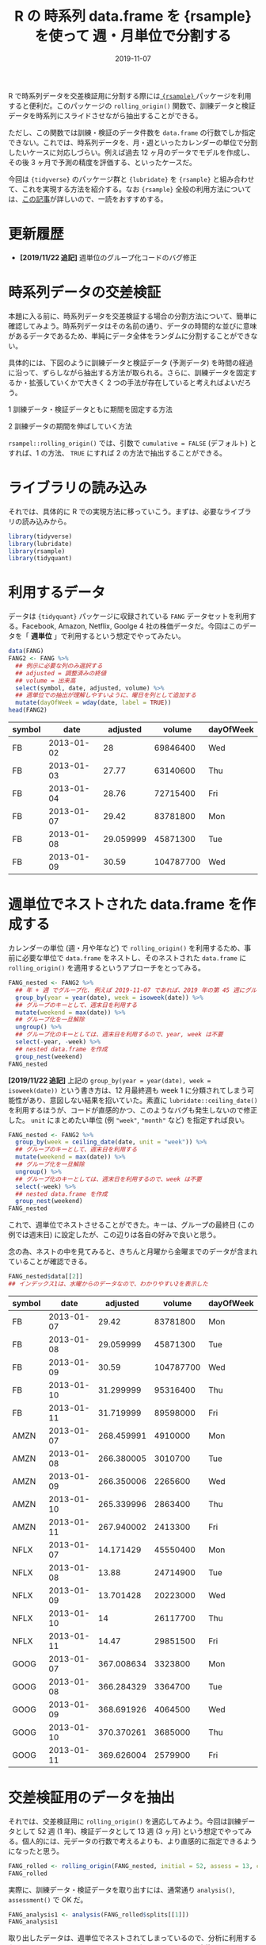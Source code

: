 #+STARTUP: folded indent
#+PROPERTY: header-args:R :results output :exports both :colnames yes
#+PROPERTY: header-args:R+ :session *R:blog* :eval never-export
#+OPTIONS: author:nil H:6 toc:nil
#+HUGO_BASE_DIR: ~/Dropbox/repos/github/five-dots/blog
#+HUGO_SECTION: post/2019/11/

#+TITLE: R の 時系列 data.frame を {rsample} を使って 週・月単位で分割する
#+DATE: 2019-11-07
#+HUGO_CATEGORIES: programming
#+HUGO_TAGS: r
#+HUGO_CUSTOM_FRONT_MATTER: :toc true

R で時系列データを交差検証用に分割する際には[[https://github.com/tidymodels/rsample][ ={rsample}= ]]パッケージを利用すると便利だ。このパッケージの =rolling_origin()= 関数で、訓練データと検証データを時系列にスライドさせながら抽出することができる。

ただし、この関数では訓練・検証のデータ件数を =data.frame= の行数でしか指定できない。これでは、時系列データを、月・週といったカレンダーの単位で分割したいケースに対応しづらい。例えば過去 12 ヶ月のデータでモデルを作成し、その後 3 ヶ月で予測の精度を評価する、といったケースだ。

今回は ={tidyverse}= のパッケージ群と ={lubridate}= を ={rsample}= と組み合わせて、これを実現する方法を紹介する。なお ={rsample}= 全般の利用方法については、[[https://blog.hoxo-m.com/entry/2019/06/08/220307][この記事]]が詳しいので、一読をおすすめする。

* 更新履歴

- *[2019/11/22 追記]* 週単位のグループ化コードのバグ修正

* 時系列データの交差検証

本題に入る前に、時系列データを交差検証する場合の分割方法について、簡単に確認してみよう。時系列データはその名前の通り、データの時間的な並びに意味があるデータであるため、単純にデータ全体をランダムに分割することができない。

具体的には、下図のように訓練データと検証データ (予測データ) を時間の経過に沿って、ずらしながら抽出する方法が取られる。さらに、訓練データを固定するか・拡張していくかで大きく 2 つの手法が存在していると考えればよいだろう。

1 訓練データ・検証データともに期間を固定する方法
#+attr_html:
[[https://dl.dropboxusercontent.com/s/hyoffkb4cxjjqlq/roll_splits.png]]

2 訓練データの期間を伸ばしていく方法
#+attr_html:
[[https://dl.dropboxusercontent.com/s/x7cvidzm7mg1ll3/roll_splits_expand.png]]

=rsampel::rolling_origin()= では、引数で =cumulative = FALSE= (デフォルト) とすれば、1 の方法、 =TRUE= にすれば 2 の方法で抽出することができる。

* ライブラリの読み込み

それでは、具体的に R での実現方法に移っていこう。まずは、必要なライブラリの読み込みから。

#+begin_src R :results silent
library(tidyverse)
library(lubridate)
library(rsample)
library(tidyquant)
#+end_src

* 利用するデータ

データは ={tidyquant}= パッケージに収録されている =FANG= データセットを利用する。Facebook, Amazon, Netflix, Goolge 4 社の株価データだ。今回はこのデータを「 *週単位* 」で利用するという想定でやってみたい。

#+begin_src R :results value
data(FANG)
FANG2 <- FANG %>%
  ## 例示に必要な列のみ選択する
  ## adjusted = 調整済みの終値
  ## volume = 出来高
  select(symbol, date, adjusted, volume) %>%
  ## 週単位での抽出が理解しやすいように、曜日を列として追加する
  mutate(dayOfWeek = wday(date, label = TRUE))
head(FANG2)
#+end_src

#+RESULTS[72b84b2d063f22903d982cdfe1f39d1521b05168]:
| symbol |       date |  adjusted |    volume | dayOfWeek |
|--------+------------+-----------+-----------+-----------|
| FB     | 2013-01-02 |        28 |  69846400 | Wed       |
| FB     | 2013-01-03 |     27.77 |  63140600 | Thu       |
| FB     | 2013-01-04 |     28.76 |  72715400 | Fri       |
| FB     | 2013-01-07 |     29.42 |  83781800 | Mon       |
| FB     | 2013-01-08 | 29.059999 |  45871300 | Tue       |
| FB     | 2013-01-09 |     30.59 | 104787700 | Wed       |

* 週単位でネストされた data.frame を作成する

カレンダーの単位 (週・月や年など) で =rolling_origin()= を利用するため、事前に必要な単位で =data.frame= をネストし、そのネストされた =data.frame= に =rolling_origin()= を適用するというアプローチをとってみる。

#+begin_src R :exports code
FANG_nested <- FANG2 %>%
  ## 年 + 週 でグループ化. 例えば 2019-11-07 であれば、2019 年の第 45 週にグループ化される
  group_by(year = year(date), week = isoweek(date)) %>%
  ## グループのキーとして、週末日を利用する
  mutate(weekend = max(date)) %>%
  ## グループ化を一旦解除
  ungroup() %>%
  ## グループ化のキーとしては、週末日を利用するので、year, week は不要
  select(-year, -week) %>%
  ## nested data.frame を作成
  group_nest(weekend)
FANG_nested
#+end_src

*[2019/11/22 追記]*
上記の =group_by(year = year(date), week = isoweek(date))= という書き方は、12 月最終週も week 1 に分類されてしまう可能性があり、意図しない結果を招いていた。素直に =lubridate::ceiling_date()= を利用するほうが、コードが直感的かつ、このようなバグも発生しないので修正した。 =unit= にまとめたい単位 (例 ="week"=, ="month"= など) を指定すれば良い。

#+begin_src R
FANG_nested <- FANG2 %>%
  group_by(week = ceiling_date(date, unit = "week")) %>%
  ## グループのキーとして、週末日を利用する
  mutate(weekend = max(date)) %>%
  ## グループ化を一旦解除
  ungroup() %>%
  ## グループ化のキーとしては、週末日を利用するので、week は不要
  select(-week) %>%
  ## nested data.frame を作成
  group_nest(weekend)
FANG_nested
#+end_src

#+RESULTS:
#+begin_example
# A tibble: 209 x 2
   weekend    data             
   <date>     <list>           
 1 2013-01-04 <tibble [12 × 5]>
 2 2013-01-11 <tibble [20 × 5]>
 3 2013-01-18 <tibble [20 × 5]>
 4 2013-01-25 <tibble [16 × 5]>
 5 2013-02-01 <tibble [20 × 5]>
 6 2013-02-08 <tibble [20 × 5]>
 7 2013-02-15 <tibble [20 × 5]>
 8 2013-02-22 <tibble [16 × 5]>
 9 2013-03-01 <tibble [20 × 5]>
10 2013-03-08 <tibble [20 × 5]>
# … with 199 more rows
#+end_example

これで、週単位でネストさせることができた。キーは、グループの最終日 (この例では週末日) に設定したが、この辺りは各自の好みで良いと思う。

念の為、ネストの中を見てみると、きちんと月曜から金曜までのデータが含まれていることが確認できる。

#+begin_src R :results value
FANG_nested$data[[2]] 
## インデックス1は、水曜からのデータなので、わかりやすい2を表示した
#+end_src

#+RESULTS[94b1f25a77a5b5abef27b34a9146b8b939c5fdf8]:
| symbol |       date |   adjusted |    volume | dayOfWeek |
|--------+------------+------------+-----------+-----------|
| FB     | 2013-01-07 |      29.42 |  83781800 | Mon       |
| FB     | 2013-01-08 |  29.059999 |  45871300 | Tue       |
| FB     | 2013-01-09 |      30.59 | 104787700 | Wed       |
| FB     | 2013-01-10 |  31.299999 |  95316400 | Thu       |
| FB     | 2013-01-11 |  31.719999 |  89598000 | Fri       |
| AMZN   | 2013-01-07 | 268.459991 |   4910000 | Mon       |
| AMZN   | 2013-01-08 | 266.380005 |   3010700 | Tue       |
| AMZN   | 2013-01-09 | 266.350006 |   2265600 | Wed       |
| AMZN   | 2013-01-10 | 265.339996 |   2863400 | Thu       |
| AMZN   | 2013-01-11 | 267.940002 |   2413300 | Fri       |
| NFLX   | 2013-01-07 |  14.171429 |  45550400 | Mon       |
| NFLX   | 2013-01-08 |      13.88 |  24714900 | Tue       |
| NFLX   | 2013-01-09 |  13.701428 |  20223000 | Wed       |
| NFLX   | 2013-01-10 |         14 |  26117700 | Thu       |
| NFLX   | 2013-01-11 |      14.47 |  29851500 | Fri       |
| GOOG   | 2013-01-07 | 367.008634 |   3323800 | Mon       |
| GOOG   | 2013-01-08 | 366.284329 |   3364700 | Tue       |
| GOOG   | 2013-01-09 | 368.691926 |   4064500 | Wed       |
| GOOG   | 2013-01-10 | 370.370261 |   3685000 | Thu       |
| GOOG   | 2013-01-11 | 369.626004 |   2579900 | Fri       |

* 交差検証用のデータを抽出

それでは、交差検証用に =rolling_origin()= を適応してみよう。今回は訓練データとして 52 週 (1 年)、検証データとして 13 週 (3 ヶ月) という想定でやってみる。個人的には、元データの行数で考えるよりも、より直感的に指定できるようになったと思う。

#+begin_src R
FANG_rolled <- rolling_origin(FANG_nested, initial = 52, assess = 13, cumulative = FALSE)
FANG_rolled
#+end_src

#+RESULTS:
#+begin_example
# Rolling origin forecast resampling 
# A tibble: 145 x 2
   splits          id      
   <list>          <chr>   
 1 <split [52/13]> Slice001
 2 <split [52/13]> Slice002
 3 <split [52/13]> Slice003
 4 <split [52/13]> Slice004
 5 <split [52/13]> Slice005
 6 <split [52/13]> Slice006
 7 <split [52/13]> Slice007
 8 <split [52/13]> Slice008
 9 <split [52/13]> Slice009
10 <split [52/13]> Slice010
# … with 135 more rows
#+end_example

実際に、訓練データ・検証データを取り出すには、通常通り =analysis()=, =assessment()= で OK だ。
#+begin_src R
FANG_analysis1 <- analysis(FANG_rolled$splits[[1]])
FANG_analysis1
#+end_src

#+RESULTS:
#+begin_example
# A tibble: 52 x 2
   weekend    data             
   <date>     <list>           
 1 2013-01-04 <tibble [12 × 5]>
 2 2013-01-11 <tibble [20 × 5]>
 3 2013-01-18 <tibble [20 × 5]>
 4 2013-01-25 <tibble [16 × 5]>
 5 2013-02-01 <tibble [20 × 5]>
 6 2013-02-08 <tibble [20 × 5]>
 7 2013-02-15 <tibble [20 × 5]>
 8 2013-02-22 <tibble [16 × 5]>
 9 2013-03-01 <tibble [20 × 5]>
10 2013-03-08 <tibble [20 × 5]>
# … with 42 more rows
#+end_example

取り出したデータは、週単位でネストされてしまっているので、分析に利用するためには =dplyr::bind_rows()= でフラットな =data.frame= に再変換する。 =bind_rows()= は *list of data.frame* をそのまま受け取ることができるので、このケースでは非常に使い勝手が良い。

#+begin_src R :results value
bind_rows(FANG_analysis1$data) %>% head(n = 20)
#+end_src

#+RESULTS[0d6a8bd53cf79919c506831632f58b2287aa2810]:
| symbol |       date |   adjusted |    volume | dayOfWeek |
|--------+------------+------------+-----------+-----------|
| FB     | 2013-01-02 |         28 |  69846400 | Wed       |
| FB     | 2013-01-03 |      27.77 |  63140600 | Thu       |
| FB     | 2013-01-04 |      28.76 |  72715400 | Fri       |
| AMZN   | 2013-01-02 | 257.309998 |   3271000 | Wed       |
| AMZN   | 2013-01-03 | 258.480011 |   2750900 | Thu       |
| AMZN   | 2013-01-04 | 259.149994 |   1874200 | Fri       |
| NFLX   | 2013-01-02 |  13.144286 |  19431300 | Wed       |
| NFLX   | 2013-01-03 |  13.798572 |  27912500 | Thu       |
| NFLX   | 2013-01-04 |  13.711429 |  17761100 | Fri       |
| GOOG   | 2013-01-02 | 361.264351 |   5101500 | Wed       |
| GOOG   | 2013-01-03 | 361.474154 |   4653700 | Thu       |
| GOOG   | 2013-01-04 | 368.617014 |   5547600 | Fri       |
| FB     | 2013-01-07 |      29.42 |  83781800 | Mon       |
| FB     | 2013-01-08 |  29.059999 |  45871300 | Tue       |
| FB     | 2013-01-09 |      30.59 | 104787700 | Wed       |
| FB     | 2013-01-10 |  31.299999 |  95316400 | Thu       |
| FB     | 2013-01-11 |  31.719999 |  89598000 | Fri       |
| AMZN   | 2013-01-07 | 268.459991 |   4910000 | Mon       |
| AMZN   | 2013-01-08 | 266.380005 |   3010700 | Tue       |
| AMZN   | 2013-01-09 | 266.350006 |   2265600 | Wed       |

分割毎にモデルを作成したい場合は =purrr::map()= 内で =analysis()= -> =bind_rows()= でデータを取り出した上で、モデル化を行えばよい。

#+begin_src R
FANG_rolled <- FANG_rolled %>%
  mutate(lm_model = map(splits, ~ {
    d <- bind_rows(analysis(.)$data)
    lm(adjusted ~ volume, data = d)
  }))
FANG_rolled
#+end_src

#+RESULTS[9fe38fa5b8b99f3f52466e5d3a7baddd2c67ba28]:
#+begin_example
# Rolling origin forecast resampling 
# A tibble: 145 x 3
   splits          id       lm_model
 * <list>          <chr>    <list>  
 1 <split [52/13]> Slice001 <lm>    
 2 <split [52/13]> Slice002 <lm>    
 3 <split [52/13]> Slice003 <lm>    
 4 <split [52/13]> Slice004 <lm>    
 5 <split [52/13]> Slice005 <lm>    
 6 <split [52/13]> Slice006 <lm>    
 7 <split [52/13]> Slice007 <lm>    
 8 <split [52/13]> Slice008 <lm>    
 9 <split [52/13]> Slice009 <lm>    
10 <split [52/13]> Slice010 <lm>    
# … with 135 more rows
#+end_example

当然、検証用データも同じ手法で取り出すことが可能だ。

#+begin_src R :results value
bind_rows(assessment(FANG_rolled$splits[[1]])$data) %>% head(n = 20)
#+end_src

#+RESULTS[138c8889bbb81e8ede51475b3a6555f000985527]:
| symbol |       date |   adjusted |   volume | dayOfWeek |
|--------+------------+------------+----------+-----------|
| FB     | 2013-12-30 |  53.709999 | 68307000 | Mon       |
| FB     | 2013-12-31 |  54.650002 | 43076200 | Tue       |
| FB     | 2014-01-02 |  54.709999 | 43195500 | Thu       |
| FB     | 2014-01-03 |  54.560001 | 38246200 | Fri       |
| AMZN   | 2013-12-30 | 393.369995 |  2487100 | Mon       |
| AMZN   | 2013-12-31 | 398.790009 |  1996500 | Tue       |
| AMZN   | 2014-01-02 | 397.970001 |  2137800 | Thu       |
| AMZN   | 2014-01-03 | 396.440002 |  2210200 | Fri       |
| NFLX   | 2013-12-30 |  52.427143 | 15075200 | Mon       |
| NFLX   | 2013-12-31 |  52.595715 | 10516800 | Tue       |
| NFLX   | 2014-01-02 |  51.831429 | 12325600 | Thu       |
| NFLX   | 2014-01-03 |  51.871429 | 10817100 | Fri       |
| GOOG   | 2013-12-30 | 554.176782 |  2481300 | Mon       |
| GOOG   | 2013-12-31 | 559.796182 |  2725900 | Tue       |
| GOOG   | 2014-01-02 | 556.004972 |  3656400 | Thu       |
| GOOG   | 2014-01-03 | 551.948999 |  3345800 | Fri       |
| FB     | 2014-01-06 |  57.200001 | 68852600 | Mon       |
| FB     | 2014-01-07 |  57.919998 | 77207400 | Tue       |
| FB     | 2014-01-08 |      58.23 | 56682400 | Wed       |
| FB     | 2014-01-09 |  57.220001 | 92253300 | Thu       |

* まとめ

事前に必要な単位に =data.frame= をネストすることで ={rsample}= の機能を使いつつ、より直感的に時系列データを分割することができた。また、事前にネストするというテクニックを応用すれば、今回のようなケース以外にも柔軟な交差検証用の分割が実現できるできると思われる。

それでは Happy coding !!

* COMMENT Local Variables                                           :ARCHIVE:
# Local Variables:
# eval: (org-hugo-auto-export-mode)
# End:
